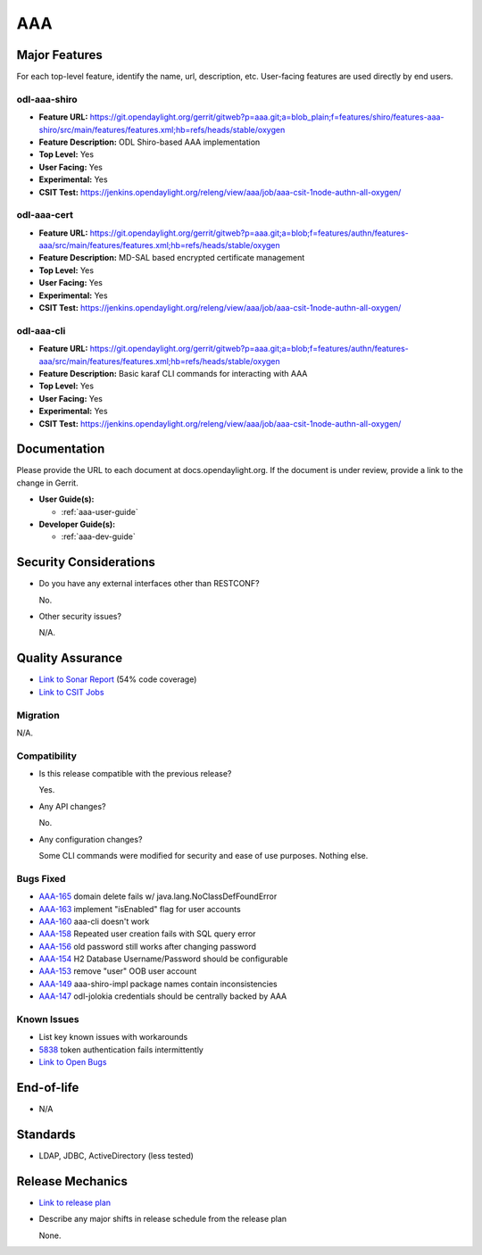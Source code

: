 ===
AAA
===

Major Features
==============

For each top-level feature, identify the name, url, description, etc. User-facing features are used directly by end users.

odl-aaa-shiro
-------------

* **Feature URL:** https://git.opendaylight.org/gerrit/gitweb?p=aaa.git;a=blob_plain;f=features/shiro/features-aaa-shiro/src/main/features/features.xml;hb=refs/heads/stable/oxygen
* **Feature Description:**  ODL Shiro-based AAA implementation
* **Top Level:** Yes
* **User Facing:** Yes
* **Experimental:** Yes
* **CSIT Test:** https://jenkins.opendaylight.org/releng/view/aaa/job/aaa-csit-1node-authn-all-oxygen/

odl-aaa-cert
------------

* **Feature URL:** https://git.opendaylight.org/gerrit/gitweb?p=aaa.git;a=blob;f=features/authn/features-aaa/src/main/features/features.xml;hb=refs/heads/stable/oxygen
* **Feature Description:**  MD-SAL based encrypted certificate management
* **Top Level:** Yes
* **User Facing:** Yes
* **Experimental:** Yes
* **CSIT Test:** https://jenkins.opendaylight.org/releng/view/aaa/job/aaa-csit-1node-authn-all-oxygen/

odl-aaa-cli
------------

* **Feature URL:** https://git.opendaylight.org/gerrit/gitweb?p=aaa.git;a=blob;f=features/authn/features-aaa/src/main/features/features.xml;hb=refs/heads/stable/oxygen
* **Feature Description:**  Basic karaf CLI commands for interacting with AAA
* **Top Level:** Yes
* **User Facing:** Yes
* **Experimental:** Yes
* **CSIT Test:** https://jenkins.opendaylight.org/releng/view/aaa/job/aaa-csit-1node-authn-all-oxygen/


Documentation
=============

Please provide the URL to each document at docs.opendaylight.org. If the document is under review, provide a link to the change in Gerrit.

* **User Guide(s):**

  * :ref:`aaa-user-guide`

* **Developer Guide(s):**

  * :ref:`aaa-dev-guide`

Security Considerations
=======================

* Do you have any external interfaces other than RESTCONF?

  No.

* Other security issues?

  N/A.

Quality Assurance
=================

* `Link to Sonar Report <https://jenkins.opendaylight.org/releng/view/aaa/job/aaa-sonar/>`_ (54% code coverage)
* `Link to CSIT Jobs <https://jenkins.opendaylight.org/releng/view/aaa/>`_

Migration
---------

N/A.

Compatibility
-------------

* Is this release compatible with the previous release?

  Yes.

* Any API changes?

  No.

* Any configuration changes?

  Some CLI commands were modified for security and ease of use purposes.  Nothing else.

Bugs Fixed
----------

* `AAA-165 <https://jira.opendaylight.org/projects/AAA/issues/AAA-165>`_ domain delete fails w/ java.lang.NoClassDefFoundError
* `AAA-163 <https://jira.opendaylight.org/projects/AAA/issues/AAA-163>`_ implement "isEnabled" flag for user accounts
* `AAA-160 <https://jira.opendaylight.org/projects/AAA/issues/AAA-160>`_ aaa-cli doesn't work
* `AAA-158 <https://jira.opendaylight.org/projects/AAA/issues/AAA-158>`_ Repeated user creation fails with SQL query error
* `AAA-156 <https://jira.opendaylight.org/projects/AAA/issues/AAA-156>`_ old password still works after changing password
* `AAA-154 <https://jira.opendaylight.org/projects/AAA/issues/AAA-154>`_ H2 Database Username/Password should be configurable
* `AAA-153 <https://jira.opendaylight.org/projects/AAA/issues/AAA-153>`_ remove "user" OOB user account
* `AAA-149 <https://jira.opendaylight.org/projects/AAA/issues/AAA-149>`_ aaa-shiro-impl package names contain inconsistencies
* `AAA-147 <https://jira.opendaylight.org/projects/AAA/issues/AAA-147>`_ odl-jolokia credentials should be centrally backed by AAA

Known Issues
------------

* List key known issues with workarounds

* `5838 <https://bugs.opendaylight.org/show_bug.cgi?id=5838>`_ token authentication fails intermittently

* `Link to Open Bugs <https://bugs.opendaylight.org/buglist.cgi?component=General&list_id=78831&product=aaa&resolution=--->`_

End-of-life
===========

* N/A

Standards
=========

* LDAP, JDBC, ActiveDirectory (less tested)

Release Mechanics
=================

* `Link to release plan <https://wiki.opendaylight.org/view/AAA:Oxygen:Release_Plan>`_
* Describe any major shifts in release schedule from the release plan

  None.
